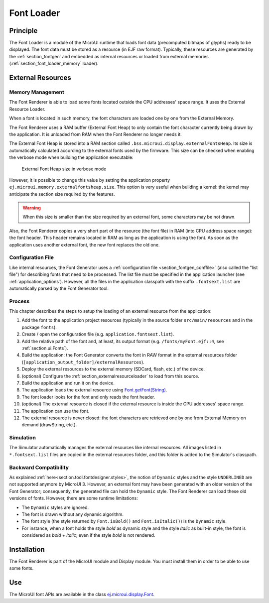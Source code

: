 .. _section_font_core:

===========
Font Loader
===========

Principle
=========

The Font Loader is a module of the MicroUI runtime that loads font data (precomputed bitmaps of glyphs) ready to be displayed.
The font data must be stored as a resource (in EJF raw format).
Typically, these resources are generated by the :ref:`section_fontgen` and embedded as internal resources or loaded from external memories (:ref:`section_font_loader_memory` loader).

.. _section_font_loader_memory:

External Resources
==================

Memory Management
-----------------

The Font Renderer is able to load some fonts located outside the CPU addresses' space range.
It uses the External Resource Loader.

When a font is located in such memory, the font characters are loaded one by one from the External Memory.

The Font Renderer uses a RAM buffer (External Font Heap) to only contain the font character currently being drawn by the application. 
It is unloaded from RAM when the Font Renderer no longer needs it.

The External Font Heap is stored into a RAM section called ``.bss.microui.display.externalFontsHeap``.
Its size is automatically calculated according to the external fonts used by the firmware.
This size can be checked when enabling the verbose mode when building the application executable:

   .. figure:: images/font-external-font-heap.png
      :alt: External Font Heap size in verbose mode
      :align: center

      External Font Heap size in verbose mode

However, it is possible to change this value by setting the application property ``ej.microui.memory.externalfontsheap.size``.
This option is very useful when building a kernel: the kernel may anticipate the section size required by the features.

.. warning:: When this size is smaller than the size required by an external font, some characters may be not drawn.

Also, the Font Renderer copies a very short part of the resource (the font file) in RAM (into CPU address space range): the font header.
This header remains located in RAM as long as the application is using the font.
As soon as the application uses another external font, the new font replaces the old one.

Configuration File
------------------

Like internal resources, the Font Generator uses a :ref:`configuration file <section_fontgen_conffile>` (also called the "list file") for describing fonts that need to be processed.
The list file must be specified in the application launcher (see :ref:`application_options`).
However, all the files in the application classpath with the suffix ``.fontsext.list`` are automatically parsed by the Font Generator tool.

Process
-------

This chapter describes the steps to setup the loading of an external resource from the application:

1. Add the font to the application project resources (typically in the source folder ``src/main/resources`` and in the package ``fonts``).
2. Create / open the configuration file (e.g. ``application.fontsext.list``).
3. Add the relative path of the font and, at least, its output format (e.g. ``/fonts/myFont.ejf::4``, see :ref:`section.ui.Fonts`).
4. Build the application: the Font Generator converts the font in RAW format in the external resources folder (``[application_output_folder]/externalResources``).
5. Deploy the external resources to the external memory (SDCard, flash, etc.) of the device.
6. (optional) Configure the :ref:`section_externalresourceloader` to load from this source.
7. Build the application and run it on the device.
8. The application loads the external resource using `Font.getFont(String)`_.
9. The font loader looks for the font and only reads the font header.
10. (optional) The external resource is closed if the external resource is inside the CPU addresses' space range.
11. The application can use the font.
12. The external resource is never closed: the font characters are retrieved one by one from External Memory on demand (drawString, etc.).

Simulation
----------

The Simulator automatically manages the external resources like internal resources.
All images listed in ``*.fontsext.list`` files are copied in the external resources folder, and this folder is added to the Simulator's classpath.

.. _Font.getFont(String): https://repository.microej.com/javadoc/microej_5.x/apis/ej/microui/display/Font.html#getFont-java.lang.String-

Backward Compatibility
----------------------

As explained :ref:`here<section.tool.fontdesigner.styles>`, the notion of ``Dynamic`` styles and the style ``UNDERLINED`` are not supported anymore by MicroUI 3. However, an external font may have been generated with an older version of the Font Generator; consequently, the generated file can hold the ``Dynamic`` style.
The Font Renderer can load these old versions of fonts.
However, there are some runtime limitations:

* The ``Dynamic`` styles are ignored.
* The font is drawn without any dynamic algorithm.
* The font style (the style returned by ``Font.isBold()`` and ``Font.isItalic()``) is the ``Dynamic`` style.
* For instance, when a font holds the style `bold` as dynamic style and the style `italic` as built-in style, the font is considered as `bold` + `italic`; even if the style `bold` is not rendered.

Installation
============

The Font Renderer is part of the MicroUI module and Display module.
You must install them in order to be able to use some fonts.


Use
===

The MicroUI font APIs are available in the class
`ej.microui.display.Font`_.

.. _ej.microui.display.Font: https://repository.microej.com/javadoc/microej_5.x/apis/ej/microui/display/Font.html#

..
   | Copyright 2008-2024, MicroEJ Corp. Content in this space is free 
   for read and redistribute. Except if otherwise stated, modification 
   is subject to MicroEJ Corp prior approval.
   | MicroEJ is a trademark of MicroEJ Corp. All other trademarks and 
   copyrights are the property of their respective owners.
